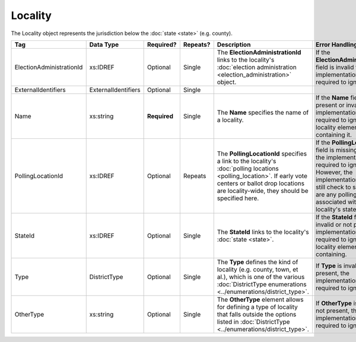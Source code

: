 Locality
========

The Locality object represents the jurisdiction below the :doc:`state <state>` (e.g. county).

.. todo::

   Fill out description for ExternalIdentifiers

+--------------------------+---------------------+-------------+----------+---------------------------------+----------------------------+
| Tag                      | Data Type           | Required?   | Repeats? | Description                     | Error Handling             |
+==========================+=====================+=============+==========+=================================+============================+
| ElectionAdministrationId | xs:IDREF            | Optional    | Single   |The **ElectionAdministrationId** |If the                      |
|                          |                     |             |          |links to the locality's          |**ElectionAdministrationId**|
|                          |                     |             |          |:doc:`election administration    |field is invalid the        |
|                          |                     |             |          |<election_administration>`       |implementation is required  |
|                          |                     |             |          |object.                          |to ignore it.               |
|                          |                     |             |          |                                 |                            |
+--------------------------+---------------------+-------------+----------+---------------------------------+----------------------------+
| ExternalIdentifiers      | ExternalIdentifiers | Optional    | Single   |                                 |                            |
+--------------------------+---------------------+-------------+----------+---------------------------------+----------------------------+
| Name                     | xs:string           | **Required**| Single   |The **Name** specifies the name  |If the **Name** field is not|
|                          |                     |             |          |of a locality.                   |present or invalid, the     |
|                          |                     |             |          |                                 |implementation is required  |
|                          |                     |             |          |                                 |to ignore the locality      |
|                          |                     |             |          |                                 |element containing it.      |
+--------------------------+---------------------+-------------+----------+---------------------------------+----------------------------+
| PollingLocationId        | xs:IDREF            | Optional    | Repeats  |The **PollingLocationId**        |If the **PollingLocationId**|
|                          |                     |             |          |specifies a link to the          |field is missing or invalid,|
|                          |                     |             |          |locality's :doc:`polling         |the implementation is       |
|                          |                     |             |          |locations <polling_location>`. If|required to ignore          |
|                          |                     |             |          |early vote centers or ballot drop|it. However, the            |
|                          |                     |             |          |locations are locality-wide, they|implementation should still |
|                          |                     |             |          |should be specified here.        |check to see if there are   |
|                          |                     |             |          |                                 |any polling locations       |
|                          |                     |             |          |                                 |associated with this        |
|                          |                     |             |          |                                 |locality's state.           |
+--------------------------+---------------------+-------------+----------+---------------------------------+----------------------------+
| StateId                  | xs:IDREF            | Optional    | Single   |The **StateId** links to the     |If the **StateId** field is |
|                          |                     |             |          |locality's :doc:`state <state>`. |invalid or not present, the |
|                          |                     |             |          |                                 |implementation is required  |
|                          |                     |             |          |                                 |to ignore the locality      |
|                          |                     |             |          |                                 |element containing.         |
+--------------------------+---------------------+-------------+----------+---------------------------------+----------------------------+
| Type                     | DistrictType        | Optional    | Single   |The **Type** defines the kind of |If **Type** is invalid or   |
|                          |                     |             |          |locality (e.g. county, town, et  |not present, the            |
|                          |                     |             |          |al.), which is one of the various|implementation is required  |
|                          |                     |             |          |:doc:`DistrictType enumerations  |to ignore it.               |
|                          |                     |             |          |<../enumerations/district_type>`.|                            |
+--------------------------+---------------------+-------------+----------+---------------------------------+----------------------------+
| OtherType                | xs:string           | Optional    | Single   |The **OtherType** element allows |If **OtherType** is invalid |
|                          |                     |             |          |for defining a type of locality  |or not present, the         |
|                          |                     |             |          |that falls outside the options   |implementation is required  |
|                          |                     |             |          |listed in :doc:`DistrictType     |to ignore it.               |
|                          |                     |             |          |<../enumerations/district_type>`.|                            |
+--------------------------+---------------------+-------------+----------+---------------------------------+----------------------------+

.. code-block:: xml
   :linenos:
   
   <Locality id="loc70001">
     <ElectionAdministrationId>ea40001</ElectionAdministrationId>
     <ExternalIdentifiers>
       <ExternalIdentifier>
         <Type>ocd-id</Type>
         <Value>ocd-division/country:us/state:va/county:albemarle</Value>
       </ExternalIdentifier>
     </ExternalIdentifiers>
     <Name>ALBEMARLE COUNTY</Name>
     <StateId>st51</StateId>
     <Type>county</Type>
   </Locality>
